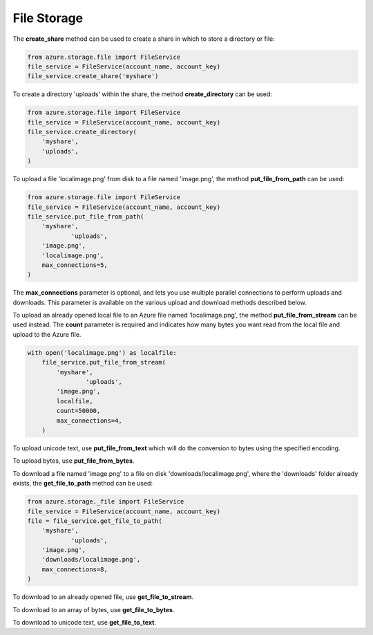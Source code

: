 File Storage
===============================

The **create\_share** method can be used to create a share in
which to store a directory or file:

.. code:: python

    from azure.storage.file import FileService
    file_service = FileService(account_name, account_key)
    file_service.create_share('myshare')

To create a directory 'uploads' within the share, the method
**create\_directory** can be used:

.. code:: python

    from azure.storage.file import FileService
    file_service = FileService(account_name, account_key)
    file_service.create_directory(
        'myshare',
        'uploads',
    )

To upload a file 'localimage.png' from disk to a file named
'image.png', the method **put\_file\_from\_path** can be used:

.. code:: python

    from azure.storage.file import FileService
    file_service = FileService(account_name, account_key)
    file_service.put_file_from_path(
        'myshare',
		'uploads',
        'image.png',
        'localimage.png',
        max_connections=5,
    )

The **max\_connections** parameter is optional, and lets you use multiple
parallel connections to perform uploads and downloads.  This parameter is
available on the various upload and download methods described below.

To upload an already opened local file to an Azure file named 'localimage.png', 
the method **put\_file\_from\_stream** can be used instead. The **count** parameter
is required and indicates how many bytes you want read from the local file and 
upload to the Azure file.

.. code:: python

    with open('localimage.png') as localfile:
        file_service.put_file_from_stream(
            'myshare',
		    'uploads',
            'image.png',
            localfile,
            count=50000,
            max_connections=4,
        )

To upload unicode text, use **put\_file\_from\_text** which will
do the conversion to bytes using the specified encoding.

To upload bytes, use **put\_file\_from\_bytes**.

To download a file named 'image.png' to a file on disk
'downloads/localimage.png', where the 'downloads' folder already exists, the
**get\_file\_to\_path** method can be used:

.. code:: python

    from azure.storage._file import FileService
    file_service = FileService(account_name, account_key)
    file = file_service.get_file_to_path(
        'myshare',
		'uploads',
        'image.png',
        'downloads/localimage.png',
        max_connections=8,
    )

To download to an already opened file, use **get\_file\_to\_stream**.

To download to an array of bytes, use **get\_file\_to\_bytes**.

To download to unicode text, use **get\_file\_to\_text**.